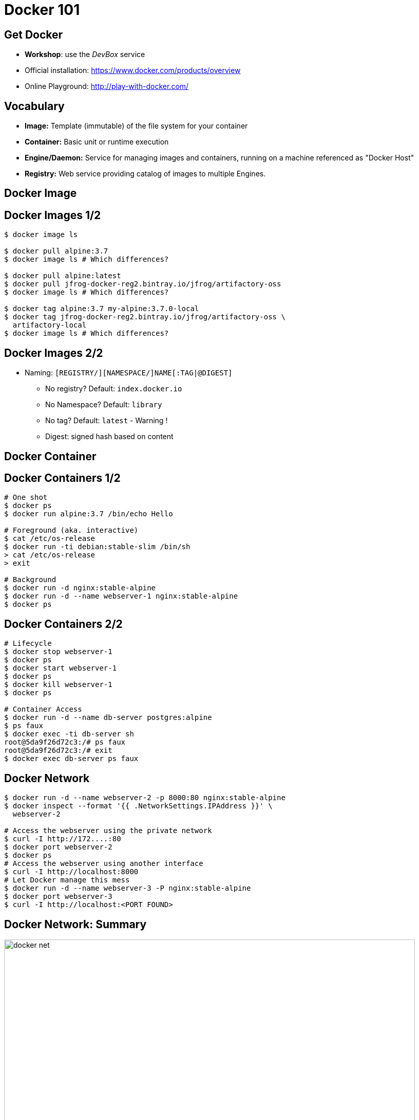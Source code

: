 
= Docker 101

== Get Docker

* **Workshop**: use the _DevBox_ service
* Official installation: link:https://www.docker.com/products/overview[]
* Online Playground: link:http://play-with-docker.com/[]

== Vocabulary

* **Image:** Template (immutable) of the file system for your container

* **Container:** Basic unit or runtime execution

* **Engine/Daemon:** Service for managing images and containers,
running on a machine referenced as "Docker Host"

* **Registry:** Web service providing catalog of images to multiple Engines.

== Docker Image

== Docker Images 1/2

[source,bash]
----
$ docker image ls

$ docker pull alpine:3.7
$ docker image ls # Which differences?

$ docker pull alpine:latest
$ docker pull jfrog-docker-reg2.bintray.io/jfrog/artifactory-oss
$ docker image ls # Which differences?

$ docker tag alpine:3.7 my-alpine:3.7.0-local
$ docker tag jfrog-docker-reg2.bintray.io/jfrog/artifactory-oss \
  artifactory-local
$ docker image ls # Which differences?
----

== Docker Images 2/2

* Naming: `[REGISTRY/][NAMESPACE/]NAME[:TAG|@DIGEST]`
  - No registry? Default: `index.docker.io`
  - No Namespace? Default: `library`
  - No tag? Default: `latest` - Warning !
  - Digest: signed hash based on content

== Docker Container

== Docker Containers 1/2

[source,bash]
----
# One shot
$ docker ps
$ docker run alpine:3.7 /bin/echo Hello

# Foreground (aka. interactive)
$ cat /etc/os-release
$ docker run -ti debian:stable-slim /bin/sh
> cat /etc/os-release
> exit

# Background
$ docker run -d nginx:stable-alpine
$ docker run -d --name webserver-1 nginx:stable-alpine
$ docker ps
----

== Docker Containers 2/2

[source,bash]
----
# Lifecycle
$ docker stop webserver-1
$ docker ps
$ docker start webserver-1
$ docker ps
$ docker kill webserver-1
$ docker ps

# Container Access
$ docker run -d --name db-server postgres:alpine
$ ps faux
$ docker exec -ti db-server sh
root@5da9f26d72c3:/# ps faux
root@5da9f26d72c3:/# exit
$ docker exec db-server ps faux
----

== Docker Network

[source,bash]
----
$ docker run -d --name webserver-2 -p 8000:80 nginx:stable-alpine
$ docker inspect --format '{{ .NetworkSettings.IPAddress }}' \
  webserver-2

# Access the webserver using the private network
$ curl -I http://172....:80
$ docker port webserver-2
$ docker ps
# Access the webserver using another interface
$ curl -I http://localhost:8000
# Let Docker manage this mess
$ docker run -d --name webserver-3 -P nginx:stable-alpine
$ docker port webserver-3
$ curl -I http://localhost:<PORT FOUND>
----

== Docker Network: Summary

image::{imagedir}/docker_net.png[width=800]

== Docker Volumes

[source,bash]
----
$ docker run alpine ls -l /app
$ docker run --volume /app alpine ls -l /app

$ docker run -d -v /application --name ws-vol nginx:stable-alpine
$ docker inspect ws-vol | grep -i -A10 Mounts

$ touch <SOURCE_DIR>/_data/toto # Sudo might be required
$ docker exec -ti ws-vol ls -l /application/toto

# Experimenting...
$ pwd
$ echo "ok" > file.txt
$ ls -l
$ docker run -ti -v $(pwd):/share alpine ls -l /share
----

== Tips: Cleaning

[source,bash]
----
$ docker run -d --name ws-trash nginx:stable-alpine
$ docker kill ws-trash
$ docker rm ws-trash

$ docker run -d -v /app --name ws-trash-2 nginx:stable-alpine
$ docker kill ws-trash-2
$ docker rm -v ws-trash-2

$ docker rmi nginx:stable-alpine

# DALECK / TERMINATOR MODE
$ docker ps -q | xargs docker kill

$ docker ps -a -q | xargs docker rm -v

$ docker image ls -q | xargs docker rmi -f
----
